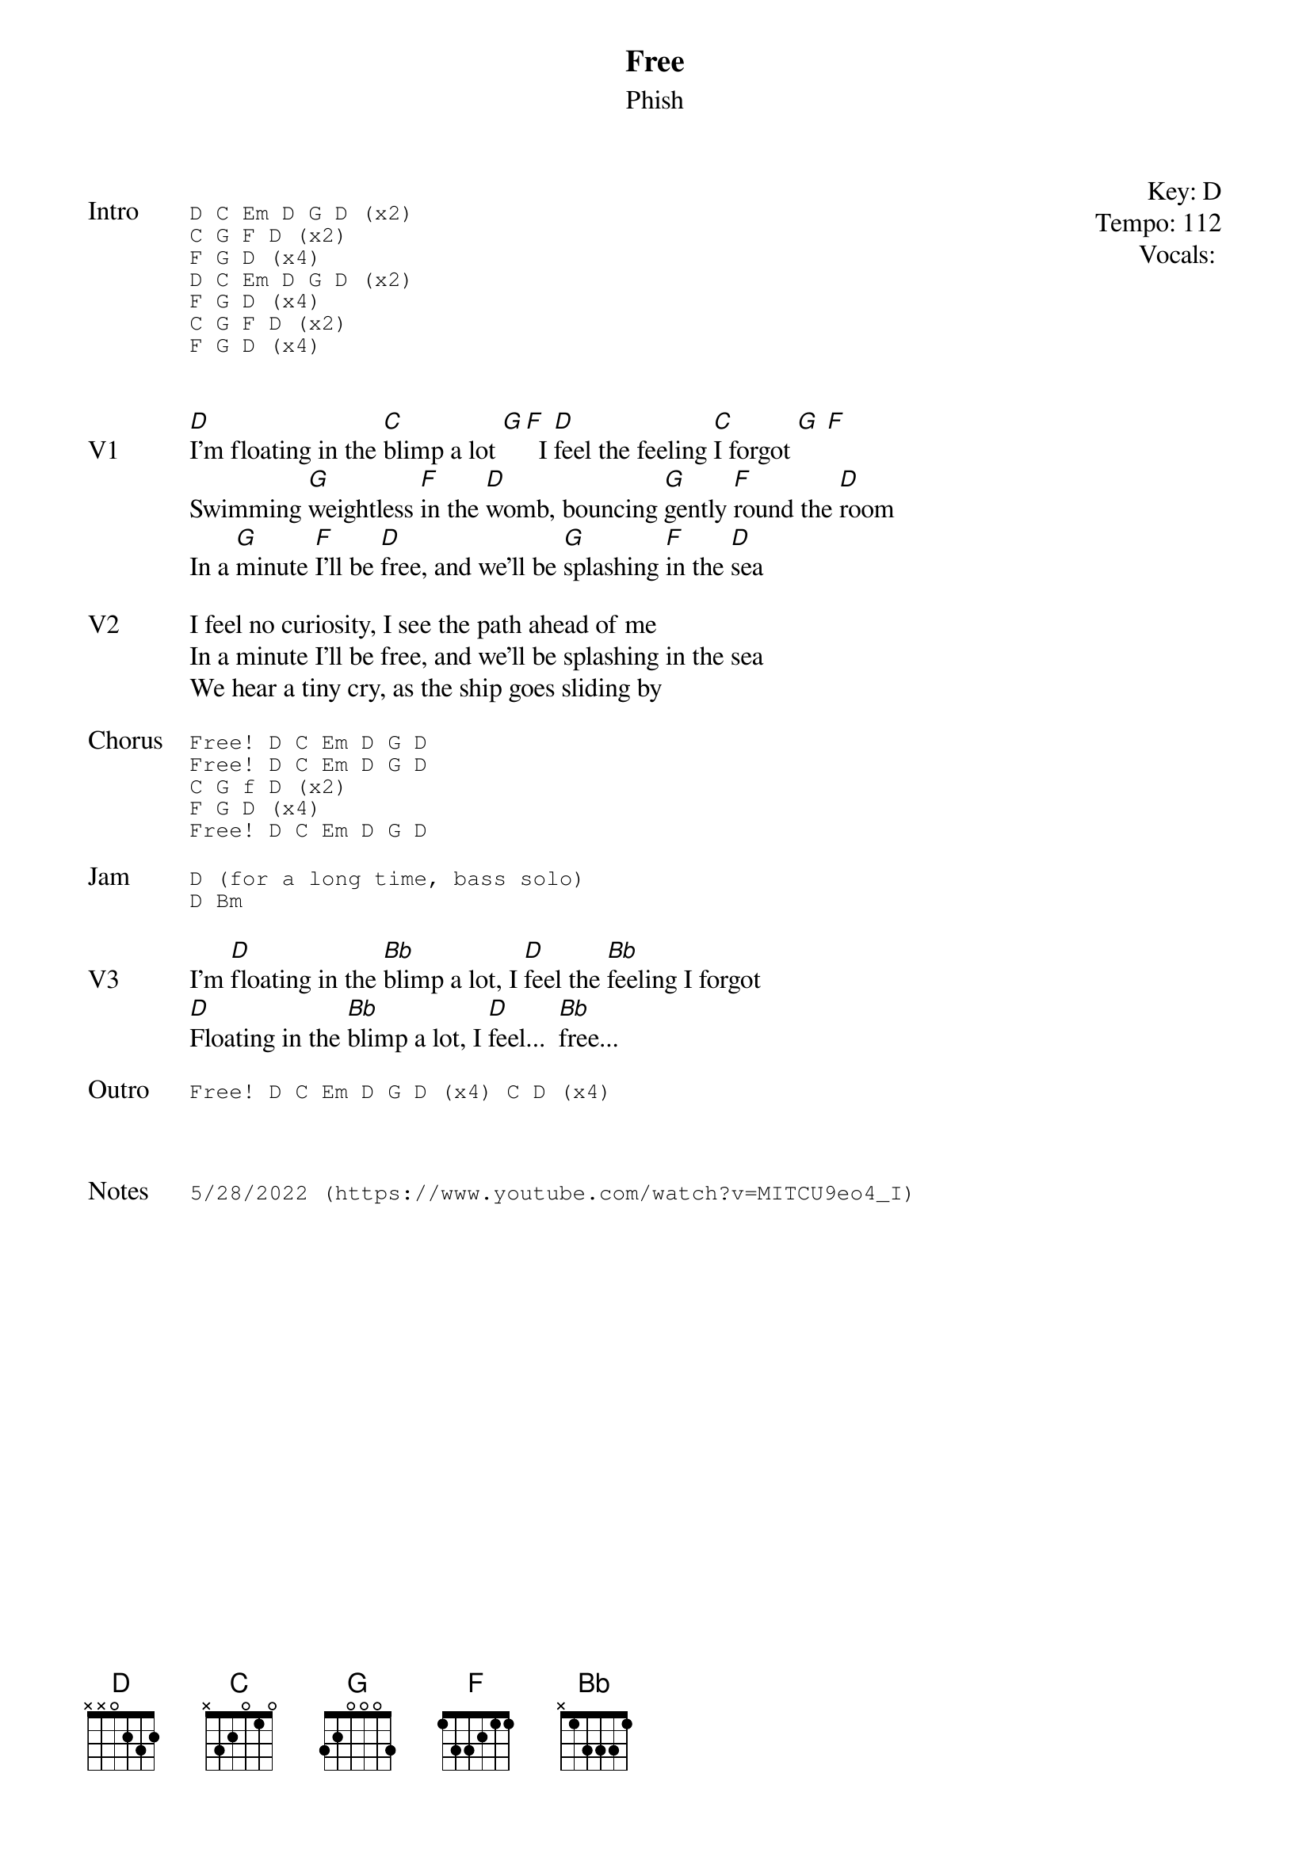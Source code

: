 {t: Free}
{st:Phish}
{key: D}
{tempo: 112}
{meta vocals: ??}

{start_of_textblock label="" flush="right" anchor="line" x="100%"}
Key: %{key}
Tempo: %{tempo}
Vocals: %{vocals}
{end_of_textblock}

{sot: Intro}
D C Em D G D (x2)
C G F D (x2)
F G D (x4)
D C Em D G D (x2)
F G D (x4)
C G F D (x2)
F G D (x4)
{eot}


{sov: V1}
[D]I'm floating in the [C]blimp a lot [G][F]  I [D]feel the feeling [C]I forgot [G] [F]
Swimming [G]weightless [F]in the [D]womb, bouncing [G]gently [F]round the [D]room
In a [G]minute [F]I'll be [D]free, and we'll be [G]splashing [F]in the [D]sea
{eov}

{sov: V2}
I feel no curiosity, I see the path ahead of me
In a minute I'll be free, and we'll be splashing in the sea
We hear a tiny cry, as the ship goes sliding by
{eov}

{sot: Chorus}
Free! D C Em D G D
Free! D C Em D G D
C G f D (x2)
F G D (x4)
Free! D C Em D G D
{eot}

{sot: Jam}
D (for a long time, bass solo)
D Bm
{eot}

{sov: V3}
I'm [D]floating in the [Bb]blimp a lot, I [D]feel the [Bb]feeling I forgot
[D]Floating in the [Bb]blimp a lot, I [D]feel...  [Bb]free...
{eov}

{sot: Outro}
Free! D C Em D G D (x4) C D (x4)
{eot}



{sot: Notes}
5/28/2022 (https://www.youtube.com/watch?v=MITCU9eo4_I)
{eot}
